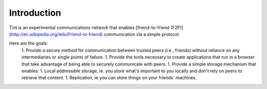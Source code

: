 .. _intro:

Introduction
============

Tint is an experimental communications network that enables [friend-to-friend (F2F)](http://en.wikipedia.org/wiki/Friend-to-friend) communication via a simple protocol.

Here are the goals:
 1. Provide a secure method for communication between trusted peers (i.e., friends) without reliance on any intermediaries or single points of failure.
 1. Provide the tools necessary to create applications that run in a browser that take advantage of being able to securely communicate with peers.
 1. Provide a simple storage mechanism that enables:
 1. Local addressible storage, ie. you store what's important to you locally and don't rely on peers to retrieve that content.
 1. Replication, ie you can store things on your friends' machines.
